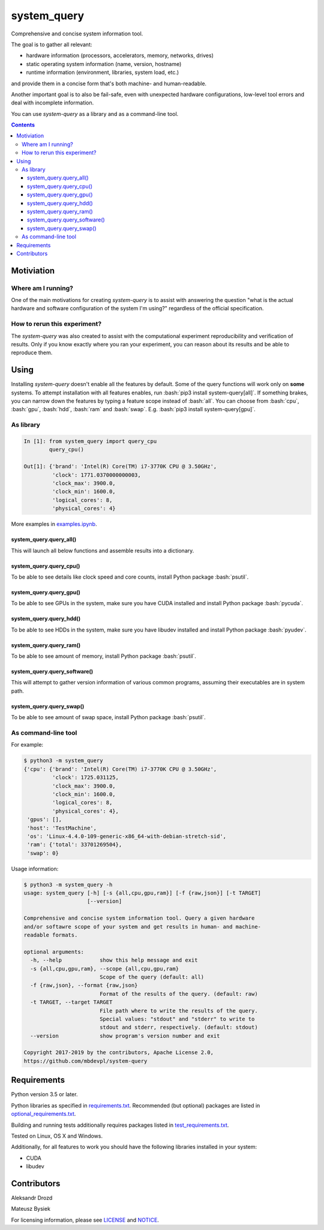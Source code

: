 .. role:: bash(code)
    :language: bash

.. role:: python(code)
    :language: python


============
system_query
============

.. image:: https://img.shields.io/pypi/v/system-query.svg
    :target: https://pypi.org/project/system-query
    :alt: package version from PyPI

.. image:: https://travis-ci.org/mbdevpl/system-query.svg?branch=master
    :target: https://travis-ci.org/mbdevpl/system-query
    :alt: build status from Travis CI

.. image:: https://ci.appveyor.com/api/projects/status/github/mbdevpl/system-query?branch=master&svg=true
    :target: https://ci.appveyor.com/project/mbdevpl/system-query
    :alt: build status from AppVeyor

.. image:: https://api.codacy.com/project/badge/Grade/b44e2fc42fcd4301bcd0fb11938a89da
    :target: https://www.codacy.com/app/mbdevpl/system-query
    :alt: grade from Codacy

.. image:: https://codecov.io/gh/mbdevpl/system-query/branch/master/graph/badge.svg
    :target: https://codecov.io/gh/mbdevpl/system-query
    :alt: test coverage from Codecov

.. image:: https://img.shields.io/github/license/mbdevpl/system-query.svg
    :target: https://github.com/mbdevpl/system-query/blob/master/NOTICE
    :alt: license

Comprehensive and concise system information tool.

The goal is to gather all relevant:

*   hardware information (processors, accelerators, memory, networks, drives)
*   static operating system information (name, version, hostname)
*   runtime information (environment, libraries, system load, etc.)

and provide them in a concise form that's both machine- and human-readable.

Another important goal is to also be fail-safe, even with unexpected hardware configurations,
low-level tool errors and deal with incomplete information.

You can use *system-query* as a library and as a command-line tool.

.. contents::
    :backlinks: none


Motiviation
===========

Where am I running?
-------------------

One of the main motivations for creating *system-query* is to assist with answering the question
"what is the actual hardware and software configuration of the system I'm using?"
regardless of the official specification.


How to rerun this experiment?
-----------------------------

The *system-query* was also created to assist with the computational experiment reproducibility
and verification of results. Only if you know exactly where you ran your experiment,
you can reason about its results and be able to reproduce them.


Using
=====

Installing *system-query* doesn't enable all the features by default. Some of the query functions
will work only on **some** systems. To attempt installation with all features enables,
run :bash:`pip3 install system-query[all]`. If something brakes, you can narrow down the features
by typing a feature scope instead of :bash:`all`.
You can choose from :bash:`cpu`, :bash:`gpu`, :bash:`hdd`, :bash:`ram` and :bash:`swap`.
E.g. :bash:`pip3 install system-query[gpu]`.


As library
----------

.. code:: python

    In [1]: from system_query import query_cpu
            query_cpu()

    Out[1]: {'brand': 'Intel(R) Core(TM) i7-3770K CPU @ 3.50GHz',
             'clock': 1771.0370000000003,
             'clock_max': 3900.0,
             'clock_min': 1600.0,
             'logical_cores': 8,
             'physical_cores': 4}

More examples in `<examples.ipynb>`_.


system_query.query_all()
~~~~~~~~~~~~~~~~~~~~~~~~

This will launch all below functions and assemble results into a dictionary.


system_query.query_cpu()
~~~~~~~~~~~~~~~~~~~~~~~~

To be able to see details like clock speed and core counts, install Python package :bash:`psutil`.


system_query.query_gpu()
~~~~~~~~~~~~~~~~~~~~~~~~

To be able to see GPUs in the system, make sure you have CUDA installed
and install Python package :bash:`pycuda`.


system_query.query_hdd()
~~~~~~~~~~~~~~~~~~~~~~~~

To be able to see HDDs in the system, make sure you have libudev installed
and install Python package :bash:`pyudev`.


system_query.query_ram()
~~~~~~~~~~~~~~~~~~~~~~~~

To be able to see amount of memory, install Python package :bash:`psutil`.


system_query.query_software()
~~~~~~~~~~~~~~~~~~~~~~~~~~~~~

This will attempt to gather version information of various common programs,
assuming their executables are in system path.


system_query.query_swap()
~~~~~~~~~~~~~~~~~~~~~~~~~

To be able to see amount of swap space, install Python package :bash:`psutil`.


As command-line tool
--------------------

For example:

.. code:: bash

    $ python3 -m system_query
    {'cpu': {'brand': 'Intel(R) Core(TM) i7-3770K CPU @ 3.50GHz',
             'clock': 1725.031125,
             'clock_max': 3900.0,
             'clock_min': 1600.0,
             'logical_cores': 8,
             'physical_cores': 4},
     'gpus': [],
     'host': 'TestMachine',
     'os': 'Linux-4.4.0-109-generic-x86_64-with-debian-stretch-sid',
     'ram': {'total': 33701269504},
     'swap': 0}

Usage information:

.. code::

    $ python3 -m system_query -h
    usage: system_query [-h] [-s {all,cpu,gpu,ram}] [-f {raw,json}] [-t TARGET]
                        [--version]

    Comprehensive and concise system information tool. Query a given hardware
    and/or softawre scope of your system and get results in human- and machine-
    readable formats.

    optional arguments:
      -h, --help            show this help message and exit
      -s {all,cpu,gpu,ram}, --scope {all,cpu,gpu,ram}
                            Scope of the query (default: all)
      -f {raw,json}, --format {raw,json}
                            Format of the results of the query. (default: raw)
      -t TARGET, --target TARGET
                            File path where to write the results of the query.
                            Special values: "stdout" and "stderr" to write to
                            stdout and stderr, respectively. (default: stdout)
      --version             show program's version number and exit

    Copyright 2017-2019 by the contributors, Apache License 2.0,
    https://github.com/mbdevpl/system-query


Requirements
============

Python version 3.5 or later.

Python libraries as specified in `<requirements.txt>`_.
Recommended (but optional) packages are listed in `<optional_requirements.txt>`_.

Building and running tests additionally requires packages listed in `<test_requirements.txt>`_.

Tested on Linux, OS X and Windows.

Additionally, for all features to work you should have the following libraries
installed in your system:

*   CUDA
*   libudev


Contributors
============

Aleksandr Drozd

Mateusz Bysiek

For licensing information, please see `<LICENSE>`_ and `<NOTICE>`_.
